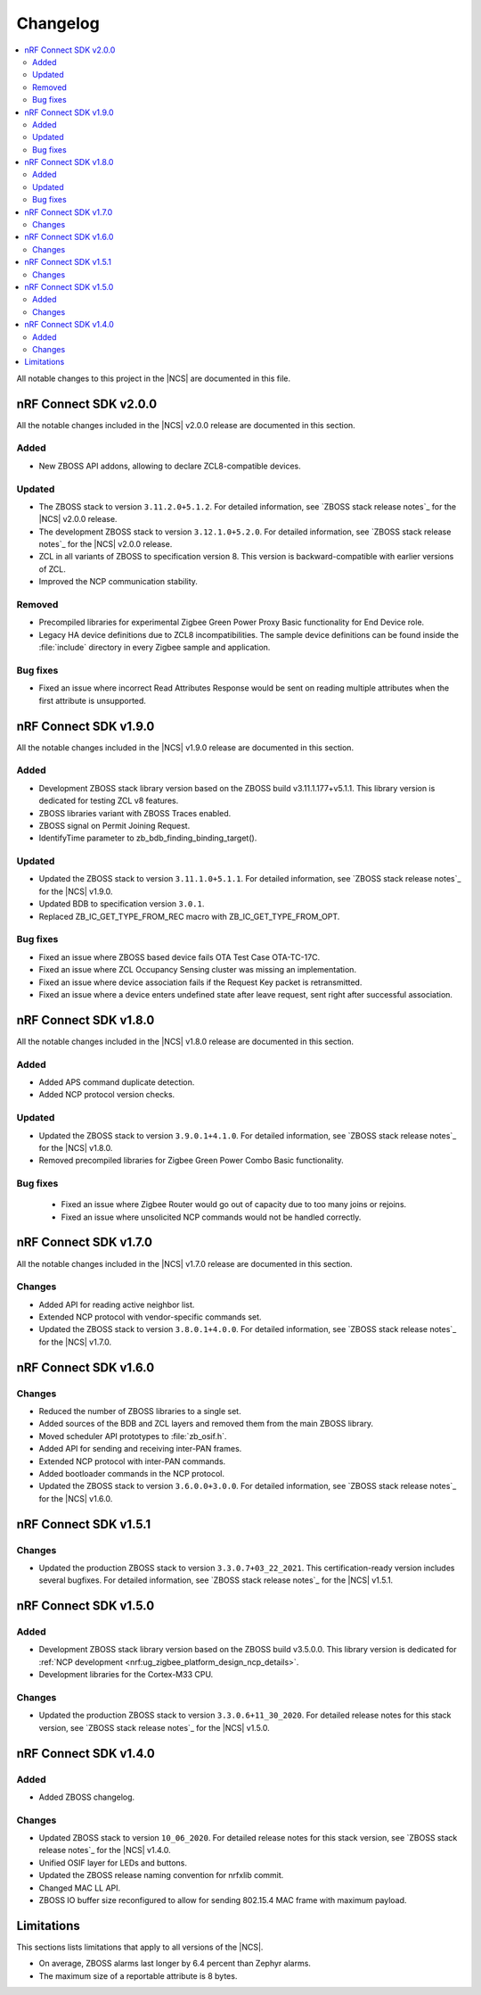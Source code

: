 .. _zboss_changelog:

Changelog
#########

.. contents::
   :local:
   :depth: 2

All notable changes to this project in the |NCS| are documented in this file.

nRF Connect SDK v2.0.0
**********************

All the notable changes included in the |NCS| v2.0.0 release are documented in this section.

Added
=====

* New ZBOSS API addons, allowing to declare ZCL8-compatible devices.

Updated
=======

* The ZBOSS stack to version ``3.11.2.0+5.1.2``.
  For detailed information, see `ZBOSS stack release notes`_ for the |NCS| v2.0.0 release.
* The development ZBOSS stack to version ``3.12.1.0+5.2.0``.
  For detailed information, see `ZBOSS stack release notes`_ for the |NCS| v2.0.0 release.
* ZCL in all variants of ZBOSS to specification version 8.
  This version is backward-compatible with earlier versions of ZCL.
* Improved the NCP communication stability.

Removed
=======

* Precompiled libraries for experimental Zigbee Green Power Proxy Basic functionality for End Device role.
* Legacy HA device definitions due to ZCL8 incompatibilities.
  The sample device definitions can be found inside the :file:`include` directory in every Zigbee sample and application.

Bug fixes
=========

* Fixed an issue where incorrect Read Attributes Response would be sent on reading multiple attributes when the first attribute is unsupported.

nRF Connect SDK v1.9.0
**********************

All the notable changes included in the |NCS| v1.9.0 release are documented in this section.

Added
=====

* Development ZBOSS stack library version based on the ZBOSS build v3.11.1.177+v5.1.1.
  This library version is dedicated for testing ZCL v8 features.
* ZBOSS libraries variant with ZBOSS Traces enabled.
* ZBOSS signal on Permit Joining Request.
* IdentifyTime parameter to zb_bdb_finding_binding_target().

Updated
=======

* Updated the ZBOSS stack to version ``3.11.1.0+5.1.1``.
  For detailed information, see `ZBOSS stack release notes`_ for the |NCS| v1.9.0.
* Updated BDB to specification version ``3.0.1``.
* Replaced ZB_IC_GET_TYPE_FROM_REC macro with ZB_IC_GET_TYPE_FROM_OPT.

Bug fixes
=========

* Fixed an issue where ZBOSS based device fails OTA Test Case OTA-TC-17C.
* Fixed an issue where ZCL Occupancy Sensing cluster was missing an implementation.
* Fixed an issue where device association fails if the Request Key packet is retransmitted.
* Fixed an issue where a device enters undefined state after leave request, sent right after successful association.

nRF Connect SDK v1.8.0
**********************

All the notable changes included in the |NCS| v1.8.0 release are documented in this section.

Added
=====

* Added APS command duplicate detection.
* Added NCP protocol version checks.

Updated
=======

* Updated the ZBOSS stack to version ``3.9.0.1+4.1.0``.
  For detailed information, see `ZBOSS stack release notes`_ for the |NCS| v1.8.0.
* Removed precompiled libraries for Zigbee Green Power Combo Basic functionality.

Bug fixes
=========

 * Fixed an issue where Zigbee Router would go out of capacity due to too many joins or rejoins.
 * Fixed an issue where unsolicited NCP commands would not be handled correctly.

nRF Connect SDK v1.7.0
**********************

All the notable changes included in the |NCS| v1.7.0 release are documented in this section.

Changes
=======

* Added API for reading active neighbor list.
* Extended NCP protocol with vendor-specific commands set.
* Updated the ZBOSS stack to version ``3.8.0.1+4.0.0``.
  For detailed information, see `ZBOSS stack release notes`_ for the |NCS| v1.7.0.

nRF Connect SDK v1.6.0
**********************

Changes
=======

* Reduced the number of ZBOSS libraries to a single set.
* Added sources of the BDB and ZCL layers and removed them from the main ZBOSS library.
* Moved scheduler API prototypes to :file:`zb_osif.h`.
* Added API for sending and receiving inter-PAN frames.
* Extended NCP protocol with inter-PAN commands.
* Added bootloader commands in the NCP protocol.
* Updated the ZBOSS stack to version ``3.6.0.0+3.0.0``.
  For detailed information, see `ZBOSS stack release notes`_ for the |NCS| v1.6.0.

nRF Connect SDK v1.5.1
**********************

Changes
=======

* Updated the production ZBOSS stack to version ``3.3.0.7+03_22_2021``.
  This certification-ready version includes several bugfixes.
  For detailed information, see `ZBOSS stack release notes`_ for the |NCS| v1.5.1.

nRF Connect SDK v1.5.0
**********************

Added
=====

* Development ZBOSS stack library version based on the ZBOSS build v3.5.0.0.
  This library version is dedicated for :ref:`NCP development <nrf:ug_zigbee_platform_design_ncp_details>`.
* Development libraries for the Cortex-M33 CPU.

Changes
=======

* Updated the production ZBOSS stack to version ``3.3.0.6+11_30_2020``.
  For detailed release notes for this stack version, see `ZBOSS stack release notes`_ for the |NCS| v1.5.0.

nRF Connect SDK v1.4.0
**********************

Added
=====

* Added ZBOSS changelog.

Changes
=======

* Updated ZBOSS stack to version ``10_06_2020``.
  For detailed release notes for this stack version, see `ZBOSS stack release notes`_ for the |NCS| v1.4.0.
* Unified OSIF layer for LEDs and buttons.
* Updated the ZBOSS release naming convention for nrfxlib commit.
* Changed MAC LL API.
* ZBOSS IO buffer size reconfigured to allow for sending 802.15.4 MAC frame with maximum payload.

Limitations
***********

This sections lists limitations that apply to all versions of the |NCS|.

* On average, ZBOSS alarms last longer by 6.4 percent than Zephyr alarms.
* The maximum size of a reportable attribute is 8 bytes.
